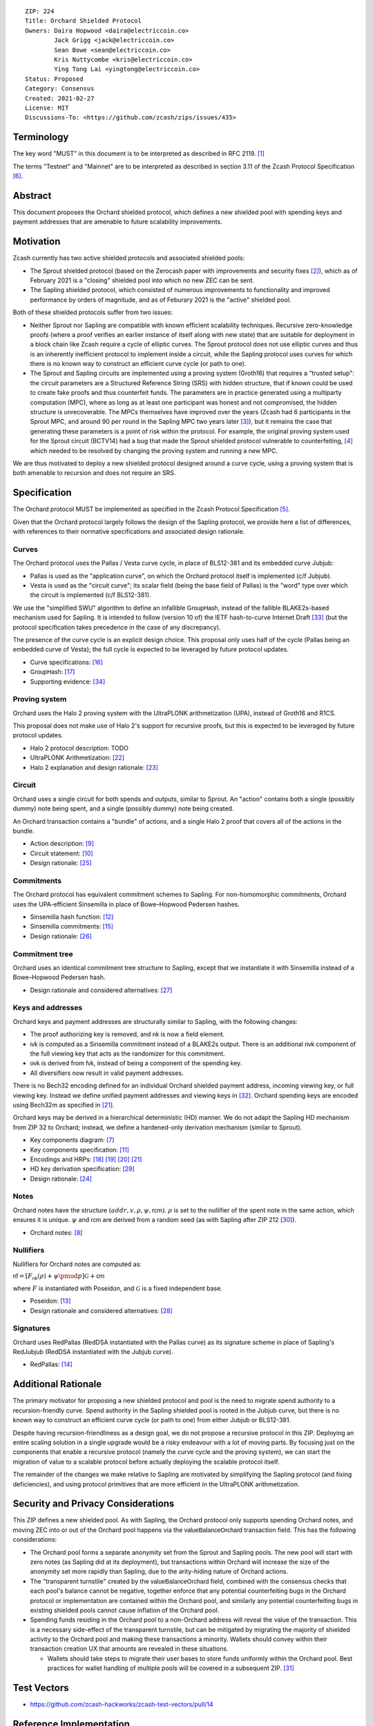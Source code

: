 ::

  ZIP: 224
  Title: Orchard Shielded Protocol
  Owners: Daira Hopwood <daira@electriccoin.co>
          Jack Grigg <jack@electriccoin.co>
          Sean Bowe <sean@electriccoin.co>
          Kris Nuttycombe <kris@electriccoin.co>
          Ying Tong Lai <yingtong@electriccoin.co>
  Status: Proposed
  Category: Consensus
  Created: 2021-02-27
  License: MIT
  Discussions-To: <https://github.com/zcash/zips/issues/435>


Terminology
===========

The key word "MUST" in this document is to be interpreted as described in RFC 2119. [#RFC2119]_

The terms "Testnet" and "Mainnet" are to be interpreted as described in section 3.11 of the Zcash
Protocol Specification [#protocol-networks]_.


Abstract
========

This document proposes the Orchard shielded protocol, which defines a new shielded pool
with spending keys and payment addresses that are amenable to future scalability
improvements.


Motivation
==========

Zcash currently has two active shielded protocols and associated shielded pools:

- The Sprout shielded protocol (based on the Zerocash paper with improvements and security
  fixes [#zerocash-differences]_), which as of February 2021 is a "closing" shielded pool
  into which no new ZEC can be sent.
- The Sapling shielded protocol, which consisted of numerous improvements to functionality
  and improved performance by orders of magnitude, and as of Feburary 2021 is the "active"
  shielded pool.

Both of these shielded protocols suffer from two issues:

- Neither Sprout nor Sapling are compatible with known efficient scalability techniques.
  Recursive zero-knowledge proofs (where a proof verifies an earlier instance of itself
  along with new state) that are suitable for deployment in a block chain like Zcash
  require a cycle of elliptic curves. The Sprout protocol does not use elliptic curves
  and thus is an inherently inefficient protocol to implement inside a circuit, while the
  Sapling protocol uses curves for which there is no known way to construct an efficient
  curve cycle (or path to one).

- The Sprout and Sapling circuits are implemented using a proving system (Groth16) that
  requires a "trusted setup": the circuit parameters are a Structured Reference String
  (SRS) with hidden structure, that if known could be used to create fake proofs and
  thus counterfeit funds. The parameters are in practice generated using a multiparty
  computation (MPC), where as long as at least one participant was honest and not
  compromised, the hidden structure is unrecoverable. The MPCs themselves have improved
  over the years (Zcash had 6 participants in the Sprout MPC, and around 90 per round in
  the Sapling MPC two years later [#zcash-paramgen]_), but it remains the case that
  generating these parameters is a point of risk within the protocol. For example, the
  original proving system used for the Sprout circuit (BCTV14) had a bug that made the
  Sprout shielded protocol vulnerable to counterfeiting, [#bctv14-vuln]_ which needed to
  be resolved by changing the proving system and running a new MPC.

We are thus motivated to deploy a new shielded protocol designed around a curve cycle,
using a proving system that is both amenable to recursion and does not require an SRS.


Specification
=============

The Orchard protocol MUST be implemented as specified in the Zcash Protocol Specification
[#protocol-orchard]_.

Given that the Orchard protocol largely follows the design of the Sapling protocol, we
provide here a list of differences, with references to their normative specifications and
associated design rationale.

Curves
------

The Orchard protocol uses the Pallas / Vesta curve cycle, in place of BLS12-381 and its
embedded curve Jubjub:

- Pallas is used as the "application curve", on which the Orchard protocol itself is
  implemented (c/f Jubjub).
- Vesta is used as the "circuit curve"; its scalar field (being the base field of Pallas)
  is the "word" type over which the circuit is implemented (c/f BLS12-381).

We use the "simplified SWU" algorithm to define an infallible :math:`\mathsf{GroupHash}`,
instead of the fallible BLAKE2s-based mechanism used for Sapling. It is intended to follow
(version 10 of) the IETF hash-to-curve Internet Draft [#ietf-hash-to-curve]_ (but the
protocol specification takes precedence in the case of any discrepancy).

The presence of the curve cycle is an explicit design choice. This proposal only uses half
of the cycle (Pallas being an embedded curve of Vesta); the full cycle is expected to be
leveraged by future protocol updates.

- Curve specifications: [#protocol-pallasandvesta]_
- :math:`\mathsf{GroupHash}`: [#protocol-concretegrouphashpallasandvesta]_
- Supporting evidence: [#pasta-evidence]_

Proving system
--------------

Orchard uses the Halo 2 proving system with the UltraPLONK arithmetization (UPA), instead
of Groth16 and R1CS.

This proposal does not make use of Halo 2's support for recursive proofs, but this is
expected to be leveraged by future protocol updates.

- Halo 2 protocol description: TODO
- UltraPLONK Arithmetization: [#concepts-upa]_
- Halo 2 explanation and design rationale: [#design-halo2]_

Circuit
-------

Orchard uses a single circuit for both spends and outputs, similar to Sprout. An "action"
contains both a single (possibly dummy) note being spent, and a single (possibly dummy)
note being created.

An Orchard transaction contains a "bundle" of actions, and a single Halo 2 proof that
covers all of the actions in the bundle.

- Action description: [#protocol-actions]_
- Circuit statement: [#protocol-actionstatement]_
- Design rationale: [#design-actions]_

Commitments
-----------

The Orchard protocol has equivalent commitment schemes to Sapling. For non-homomorphic
commitments, Orchard uses the UPA-efficient Sinsemilla in place of Bowe–Hopwood Pedersen
hashes.

- Sinsemilla hash function: [#protocol-concretesinsemillahash]_
- Sinsemilla commitments: [#protocol-concretesinsemillacommit]_
- Design rationale: [#design-commitments]_

Commitment tree
---------------

Orchard uses an identical commitment tree structure to Sapling, except that we instantiate
it with Sinsemilla instead of a Bowe–Hopwood Pedersen hash.

- Design rationale and considered alternatives: [#design-tree]_

Keys and addresses
------------------

Orchard keys and payment addresses are structurally similar to Sapling, with the following
changes:

- The proof authorizing key is removed, and :math:`\mathsf{nk}` is now a field element.
- :math:`\mathsf{ivk}` is computed as a Sinsemilla commitment instead of a BLAKE2s output.
  There is an additional :math:`\mathsf{rivk}` component of the full viewing key that acts
  as the randomizer for this commitment.
- :math:`\mathsf{ovk}` is derived from :math:`\mathsf{fvk}`, instead of being a component
  of the spending key.
- All diversifiers now result in valid payment addresses.

There is no Bech32 encoding defined for an individual Orchard shielded payment address,
incoming viewing key, or full viewing key. Instead we define unified payment addresses and
viewing keys in [#zip-0316]_. Orchard spending keys are encoded using Bech32m as specified
in [#protocol-orchardspendingkeyencoding]_.

Orchard keys may be derived in a hierarchical deterministic (HD) manner. We do not adapt
the Sapling HD mechanism from ZIP 32 to Orchard; instead, we define a hardened-only
derivation mechanism (similar to Sprout).

- Key components diagram: [#protocol-addressesandkeys]_
- Key components specification: [#protocol-orchardkeycomponents]_
- Encodings and HRPs: [#protocol-orchardpaymentaddrencoding]_ [#protocol-orchardinviewingkeyencoding]_ [#protocol-orchardfullviewingkeyencoding]_
  [#protocol-orchardspendingkeyencoding]_
- HD key derivation specification: [#zip-0032]_
- Design rationale: [#design-keys]_

Notes
-----

Orchard notes have the structure :math:`(addr, v, \rho, \psi, \mathsf{rcm}).` :math:`\rho`
is set to the nullifier of the spent note in the same action, which ensures it is unique.
:math:`\psi` and :math:`\mathsf{rcm}` are derived from a random seed (as with Sapling
after ZIP 212 [#zip-0212]_).

- Orchard notes: [#protocol-notes]_

Nullifiers
----------

Nullifiers for Orchard notes are computed as:

:math:`\mathsf{nf} = [F_{\mathsf{nk}}(\rho) + \psi \pmod{p}] \mathcal{G} + \mathsf{cm}`

where :math:`F` is instantiated with Poseidon, and :math:`\mathcal{G}` is a fixed
independent base.

- Poseidon: [#protocol-poseidonhash]_
- Design rationale and considered alternatives: [#design-nullifiers]_

Signatures
----------

Orchard uses RedPallas (RedDSA instantiated with the Pallas curve) as its signature scheme
in place of Sapling's RedJubjub (RedDSA instantiated with the Jubjub curve).

- RedPallas: [#protocol-concretereddsa]_


Additional Rationale
====================

The primary motivator for proposing a new shielded protocol and pool is the need to
migrate spend authority to a recursion-friendly curve. Spend authority in the Sapling
shielded pool is rooted in the Jubjub curve, but there is no known way to construct an
efficient curve cycle (or path to one) from either Jubjub or BLS12-381.

Despite having recursion-friendliness as a design goal, we do not propose a recursive
protocol in this ZIP. Deploying an entire scaling solution in a single upgrade would be a
risky endeavour with a lot of moving parts. By focusing just on the components that enable
a recursive protocol (namely the curve cycle and the proving system), we can start the
migration of value to a scalable protocol before actually deploying the scalable protocol
itself.

The remainder of the changes we make relative to Sapling are motivated by simplifying the
Sapling protocol (and fixing deficiencies), and using protocol primitives that are more
efficient in the UltraPLONK arithmetization.


Security and Privacy Considerations
===================================

This ZIP defines a new shielded pool. As with Sapling, the Orchard protocol only supports
spending Orchard notes, and moving ZEC into or out of the Orchard pool happens via the
:math:`\mathsf{valueBalanceOrchard}` transaction field. This has the following
considerations:

- The Orchard pool forms a separate anonymity set from the Sprout and Sapling pools. The
  new pool will start with zero notes (as Sapling did at its deployment), but transactions
  within Orchard will increase the size of the anonymity set more rapidly than Sapling,
  due to the arity-hiding nature of Orchard actions.
- The "transparent turnstile" created by the :math:`\mathsf{valueBalanceOrchard}` field,
  combined with the consensus checks that each pool's balance cannot be negative, together
  enforce that any potential counterfeiting bugs in the Orchard protocol or implementation
  are contained within the Orchard pool, and similarly any potential counterfeiting bugs
  in existing shielded pools cannot cause inflation of the Orchard pool.
- Spending funds residing in the Orchard pool to a non-Orchard address will reveal the
  value of the transaction. This is a necessary side-effect of the transparent turnstile,
  but can be mitigated by migrating the majority of shielded activity to the Orchard pool
  and making these transactions a minority. Wallets should convey within their transaction
  creation UX that amounts are revealed in these situations.

  - Wallets should take steps to migrate their user bases to store funds uniformly within
    the Orchard pool. Best practices for wallet handling of multiple pools will be covered
    in a subsequent ZIP. [#zip-0315]_


Test Vectors
============

- https://github.com/zcash-hackworks/zcash-test-vectors/pull/14


Reference Implementation
========================

- https://github.com/zcash/halo2
- https://github.com/zcash/orchard


Deployment
==========

This ZIP is proposed to activate with Network Upgrade 5.


References
==========

.. [#RFC2119] `RFC 2119: Key words for use in RFCs to Indicate Requirement Levels <https://www.rfc-editor.org/rfc/rfc2119.html>`_
.. [#zerocash-differences] `Zcash Protocol Specification, Version 2021.1.16. Section 8: Differences from the Zerocash paper <https://zips.z.cash/protocol/protocol.pdf#differences>`_
.. [#zcash-paramgen] `Parameter Generation <https://z.cash/technology/paramgen/>`_
.. [#bctv14-vuln] `Zcash Counterfeiting Vulnerability Successfully Remediated <https://electriccoin.co/blog/zcash-counterfeiting-vulnerability-successfully-remediated/>`_
.. [#protocol-orchard] `Zcash Protocol Specification, Version 2021.1.24 or later [NU5 proposal] <protocol/nu5.pdf>`_
.. [#protocol-networks] `Zcash Protocol Specification, Version 2020.1.24 [NU5 proposal]. Section 3.11: Mainnet and Testnet <protocol/nu5.pdf#networks>`_
.. [#protocol-addressesandkeys] `Zcash Protocol Specification, Version 2021.1.24 [NU5 proposal]. Section 3.1: Payment Addresses and Keys <protocol/nu5.pdf#addressesandkeys>`_
.. [#protocol-notes] `Zcash Protocol Specification, Version 2021.1.24 [NU5 proposal]. Section 3.2: Notes <protocol/nu5.pdf#notes>`_
.. [#protocol-actions] `Zcash Protocol Specification, Version 2021.1.24 [NU5 proposal]. Section 3.7: Action Transfers and their Descriptions <protocol/nu5.pdf#actions>`_
.. [#protocol-actionstatement] `Zcash Protocol Specification, Version 2021.1.24 [NU5 proposal]. Section 4.17.4: Action Statement (Orchard) <protocol/nu5.pdf#actionstatement>`_
.. [#protocol-orchardkeycomponents] `Zcash Protocol Specification, Version 2021.1.24 [NU5 proposal]. Section 4.2.3: Orchard Key Components <protocol/nu5.pdf#orchardkeycomponents>`_
.. [#protocol-concretesinsemillahash] `Zcash Protocol Specification, Version 2021.1.24 [NU5 proposal]. Section 5.4.1.9: Sinsemilla Hash Function <protocol/nu5.pdf#concretesinsemillahash>`_
.. [#protocol-poseidonhash] `Zcash Protocol Specification, Version 2021.1.24 [NU5 proposal]. Section 5.4.1.10: PoseidonHash Function <protocol/nu5.pdf#poseidonhash>`_
.. [#protocol-concretereddsa] `Zcash Protocol Specification, Version 2021.1.24 [NU5 proposal]. Section 5.4.6: RedDSA, RedJubjub, and RedPallas <protocol/nu5.pdf#concretereddsa>`_
.. [#protocol-concretesinsemillacommit] `Zcash Protocol Specification, Version 2021.1.24 [NU5 proposal]. Section 5.4.7.4: Sinsemilla commitments <protocol/nu5.pdf#concretesinsemillacommit>`_
.. [#protocol-pallasandvesta] `Zcash Protocol Specification, Version 2021.1.24 [NU5 proposal]. Section 5.4.8.6: Pallas and Vesta <protocol/nu5.pdf#pallasandvesta>`_
.. [#protocol-concretegrouphashpallasandvesta] `Zcash Protocol Specification, Version 2021.1.24 [NU5 proposal]. Section 5.4.8.8: Group Hash into Pallas and Vesta <protocol/nu5.pdf#concretegrouphashpallasandvesta>`_
.. [#protocol-orchardpaymentaddrencoding] `Zcash Protocol Specification, Version 2021.1.24 [NU5 proposal]. Section 5.6.4.1: Orchard Payment Address <protocol/nu5.pdf#orchardpaymentaddrencoding>`_
.. [#protocol-orchardinviewingkeyencoding] `Zcash Protocol Specification, Version 2021.1.24 [NU5 proposal]. Section 5.6.4.2: Orchard Incoming Viewing Keys <protocol/nu5.pdf#orchardinviewingkeyencoding>`_
.. [#protocol-orchardfullviewingkeyencoding] `Zcash Protocol Specification, Version 2020.1.24 [NU5 proposal]. Section 5.6.4.3: Orchard Full Viewing Keys <protocol/nu5.pdf#orchardfullviewingkeyencoding>`_
.. [#protocol-orchardspendingkeyencoding] `Zcash Protocol Specification, Version 2020.1.24 [NU5 proposal]. Section 5.6.4.4: Orchard Spending Keys <protocol/nu5.pdf#orchardspendingkeyencoding>`_
.. [#concepts-upa] `The halo2 Book: 1.2 UltraPLONK Arithmetization <https://zcash.github.io/halo2/concepts/arithmetization.html>`_
.. [#design-halo2] `The halo2 Book: 3.1. Proving system <https://zcash.github.io/halo2/design/proving-system.html>`_
.. [#design-keys] `The Orchard Book: 3.1. Keys and addresses <https://zcash.github.io/orchard/design/keys.html>`_
.. [#design-actions] `The Orchard Book: 3.2. Actions <https://zcash.github.io/orchard/design/actions.html>`_
.. [#design-commitments] `The Orchard Book: 3.3. Commitments <https://zcash.github.io/orchard/design/commitments.html>`_
.. [#design-tree] `The Orchard Book: 3.4. Commitment tree <https://zcash.github.io/orchard/design/commitment-tree.html>`_
.. [#design-nullifiers] `The Orchard Book: 3.5. Nullifiers <https://zcash.github.io/orchard/design/nullifiers.html>`_
.. [#zip-0032] `ZIP 32: Shielded Hierarchical Deterministic Wallets <zip-0032.rst>`_
.. [#zip-0212] `ZIP 212: Allow Recipient to Derive Sapling Ephemeral Secret from Note Plaintext <zip-0212.rst>`_
.. [#zip-0315] `ZIP 315: Best Practices for Wallet Handling of Multiple Pools <zip-0315.rst>`_
.. [#zip-0316] `ZIP 316: Unified Addresses and Unified Viewing Keys <zip-0316.rst>`_
.. [#ietf-hash-to-curve] `draft-irtf-cfrg-hash-to-curve-10: Hashing to Elliptic Curves <https://www.ietf.org/archive/id/draft-irtf-cfrg-hash-to-curve-10.html>`_
.. [#pasta-evidence] `Pallas/Vesta supporting evidence <https://github.com/zcash/pasta>`_
